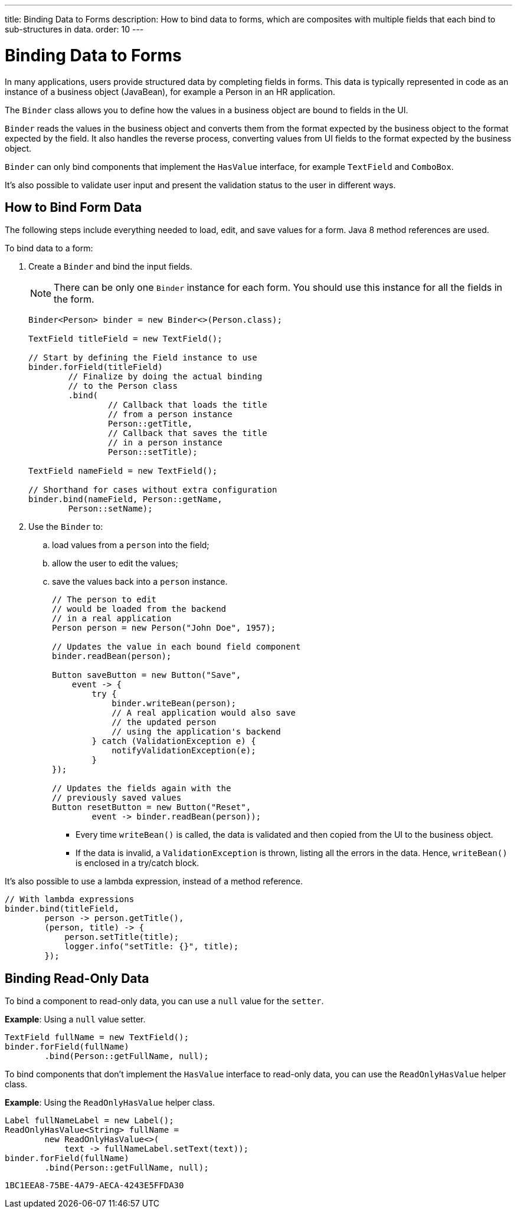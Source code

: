 ---
title: Binding Data to Forms
description: How to bind data to forms, which are composites with multiple fields that each bind to sub-structures in data.
order: 10
---


= Binding Data to Forms

In many applications, users provide structured data by completing fields in forms. This data is typically represented in code as an instance of a business object (JavaBean), for example a Person in an HR application.

The [classname]`Binder` class allows you to define how the values in a business object are bound to fields in the UI.

[classname]`Binder` reads the values in the business object and converts them from the format expected by the business object to the format expected by the field.
It also handles the reverse process, converting values from UI fields to the format expected by the business object.

[classname]`Binder` can only bind components that implement the [interfacename]`HasValue` interface, for example `TextField` and `ComboBox`.

It's also possible to validate user input and present the validation status to the user in different ways.

== How to Bind Form Data

The following steps include everything needed to load, edit, and save values for a form.
Java 8 method references are used.

To bind data to a form:

. Create a [classname]`Binder` and bind the input fields.

+
[NOTE]
There can be only one [classname]`Binder` instance for each form.
You should use this instance for all the fields in the form.
+
[source,java]
----
Binder<Person> binder = new Binder<>(Person.class);

TextField titleField = new TextField();

// Start by defining the Field instance to use
binder.forField(titleField)
        // Finalize by doing the actual binding
        // to the Person class
        .bind(
                // Callback that loads the title
                // from a person instance
                Person::getTitle,
                // Callback that saves the title
                // in a person instance
                Person::setTitle);

TextField nameField = new TextField();

// Shorthand for cases without extra configuration
binder.bind(nameField, Person::getName,
        Person::setName);
----

. Use the `Binder` to:
.. load values from a `person` into the field;
.. allow the user to edit the values;
.. save the values back into a `person` instance.
+
[source,java]
----
// The person to edit
// would be loaded from the backend
// in a real application
Person person = new Person("John Doe", 1957);

// Updates the value in each bound field component
binder.readBean(person);

Button saveButton = new Button("Save",
    event -> {
        try {
            binder.writeBean(person);
            // A real application would also save
            // the updated person
            // using the application's backend
        } catch (ValidationException e) {
            notifyValidationException(e);
        }
});

// Updates the fields again with the
// previously saved values
Button resetButton = new Button("Reset",
        event -> binder.readBean(person));
----

* Every time [methodname]`writeBean()` is called, the data is validated and then copied from the UI to the business object.
* If the data is invalid, a [classname]`ValidationException` is thrown, listing all the errors in the data.
Hence, [methodname]`writeBean()` is enclosed in a try/catch block.

It's also possible to use a lambda expression, instead of a method reference.

[source,java]
----
// With lambda expressions
binder.bind(titleField,
        person -> person.getTitle(),
        (person, title) -> {
            person.setTitle(title);
            logger.info("setTitle: {}", title);
        });
----

== Binding Read-Only Data

To bind a component to read-only data, you can use a `null` value for the `setter`.

*Example*: Using a `null` value setter.

[source,java]
----
TextField fullName = new TextField();
binder.forField(fullName)
        .bind(Person::getFullName, null);
----

To bind components that don't implement the [interfacename]`HasValue` interface to read-only data, you can use the [classname]`ReadOnlyHasValue` helper class.

*Example*: Using the [classname]`ReadOnlyHasValue` helper class.

[source,java]
----
Label fullNameLabel = new Label();
ReadOnlyHasValue<String> fullName =
        new ReadOnlyHasValue<>(
            text -> fullNameLabel.setText(text));
binder.forField(fullName)
        .bind(Person::getFullName, null);
----


[discussion-id]`1BC1EEA8-75BE-4A79-AECA-4243E5FFDA30`
